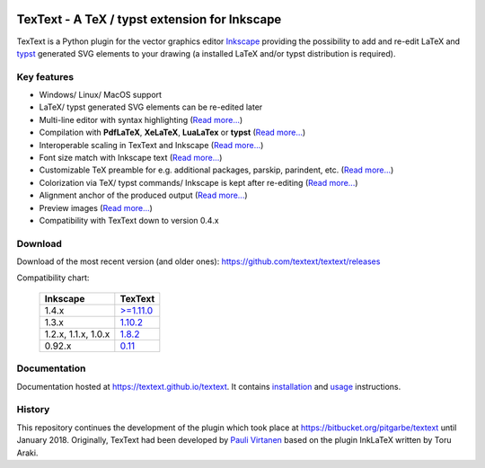 |status-ci| |status-downloads|

TexText - A TeX / typst extension for Inkscape
==============================================

TexText is a Python plugin for the vector graphics editor
`Inkscape <http://www.inkscape.org/>`__ providing the possibility to add
and re-edit LaTeX and `typst <https://typst.app/>`__ generated SVG elements
to your drawing (a installed LaTeX and/or typst distribution is required).

.. figure:: docs/source/images/textext-with-inkscape.png
    :alt: TexText dialog with Inkscape

Key features
------------

-  Windows/ Linux/ MacOS support
-  LaTeX/ typst generated SVG elements can be re-edited later
-  Multi-line editor with syntax highlighting (`Read more... <usage-dialog-overview_>`_)
-  Compilation with **PdfLaTeX**, **XeLaTeX**, **LuaLaTex** or **typst** (`Read more... <usage-tex-compilers_>`_)
-  Interoperable scaling in TexText and Inkscape (`Read more...  <usage-scaling_>`_)
-  Font size match with Inkscape text (`Read more... <usage-font_>`_)
-  Customizable TeX preamble for e.g. additional packages, parskip, parindent, etc. (`Read more...  <usage-preamble-file_>`_)
-  Colorization via TeX/ typst commands/ Inkscape is kept after re-editing (`Read more... <usage-colorization_>`_)
-  Alignment anchor of the produced output (`Read more...  <usage-alignment_>`_)
-  Preview images  (`Read more... <usage-preview_>`_)
-  Compatibility with TexText down to version 0.4.x

Download
--------

Download of the most recent version (and older ones): https://github.com/textext/textext/releases

Compatibility chart:

   +---------------------+---------------------------------------------------------------------+
   | Inkscape            | TexText                                                             |
   +=====================+=====================================================================+
   | 1.4.x               | `>=1.11.0 <https://github.com/textext/textext/releases>`_           |
   +---------------------+---------------------------------------------------------------------+
   | 1.3.x               | `1.10.2 <https://github.com/textext/textext/releases/tag/1.10.2>`_  |
   +---------------------+---------------------------------------------------------------------+
   | 1.2.x, 1.1.x, 1.0.x | `1.8.2 <https://github.com/textext/textext/releases/tag/1.8.2>`_    |
   +---------------------+---------------------------------------------------------------------+
   | 0.92.x              |  `0.11 <https://github.com/textext/textext/releases/tag/0.11.0>`_   |
   +---------------------+---------------------------------------------------------------------+

Documentation
-------------

Documentation hosted at https://textext.github.io/textext.
It contains `installation <installation-toc_>`_ and `usage <usage-toc_>`_ instructions.

History
-------

This repository continues the development of the plugin which took place
at https://bitbucket.org/pitgarbe/textext until January 2018.
Originally, TexText had been developed by `Pauli
Virtanen <http://www.iki.fi/pav/software/textext/>`__ based on the
plugin InkLaTeX written by Toru Araki.

.. _documentation:         https://textext.github.io/textext
.. _installation-toc:      https://textext.github.io/textext#installation-toc
.. _usage-toc:             https://textext.github.io/textext#usage-toc
.. _usage-dialog-overview: https://textext.github.io/textext/usage/gui.html#usage-dialog-overview
.. _usage-tex-compilers:   https://textext.github.io/textext/usage/gui.html#usage-tex-compilers
.. _usage-scaling:         https://textext.github.io/textext/usage/gui.html#scaling-of-the-output
.. _usage-font:            https://textext.github.io/textext/usage/faq.html#explicit-setting-of-font-size
.. _usage-preamble-file:   https://textext.github.io/textext/usage/gui.html#usage-preamble-file
.. _usage-colorization:    https://textext.github.io/textext/usage/gui.html#usage-colorization
.. _usage-alignment:       https://textext.github.io/textext/usage/gui.html#usage-alignment
.. _usage-preview:         https://textext.github.io/textext/usage/gui.html#preview-button

.. |status-ci| image:: https://github.com/textext/textext/actions/workflows/ci.yaml/badge.svg?branch=master
    :target: https://github.com/textext/textext/actions/workflows/ci.yaml
    :alt: Status of continuous integration tests
.. |status-downloads| image:: https://img.shields.io/github/downloads/textext/textext/total   
    :alt: GitHub all releases    

